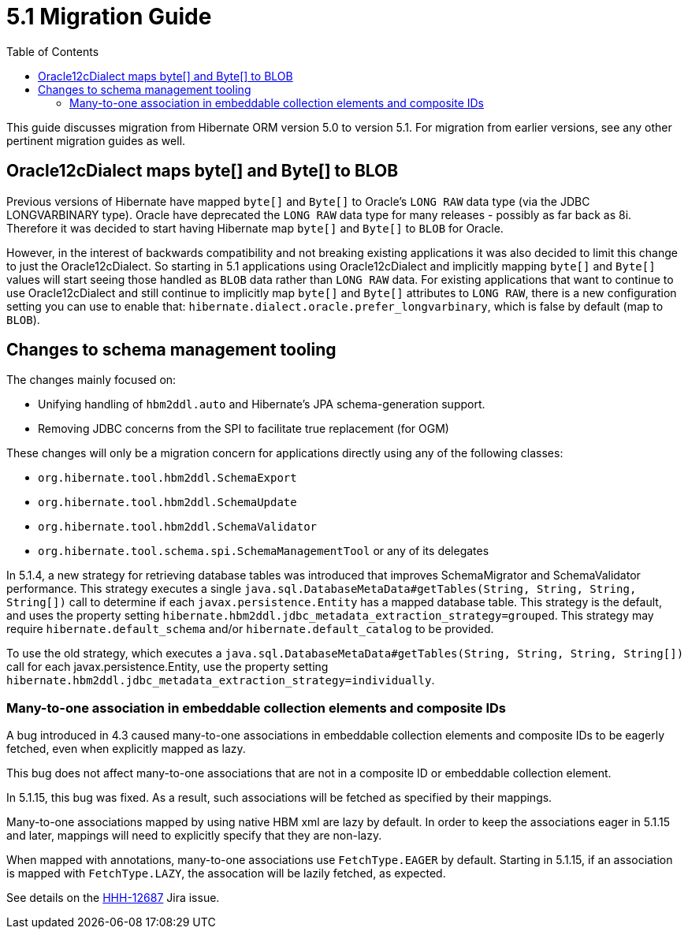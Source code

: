 = 5.1 Migration Guide
:toc:

This guide discusses migration from Hibernate ORM version 5.0 to version 5.1.  For migration from
earlier versions, see any other pertinent migration guides as well.

== Oracle12cDialect maps byte[] and Byte[] to BLOB

Previous versions of Hibernate have mapped `byte[]` and `Byte[]` to Oracle's `LONG RAW` data type (via the JDBC
LONGVARBINARY type).  Oracle have deprecated the `LONG RAW` data type for many releases - possibly as far back
as 8i.  Therefore it was decided to start having Hibernate map `byte[]` and `Byte[]` to `BLOB` for Oracle.

However, in the interest of backwards compatibility and not breaking existing applications it was also decided to
limit this change to just the Oracle12cDialect.  So starting in 5.1 applications using Oracle12cDialect and
implicitly mapping `byte[]` and `Byte[]` values will start seeing those handled as `BLOB` data rather than `LONG RAW`
data.  For existing applications that want to continue to use Oracle12cDialect and still continue to implicitly map
`byte[]` and `Byte[]` attributes to `LONG RAW`, there is a new configuration setting you can use to enable that:
`hibernate.dialect.oracle.prefer_longvarbinary`, which is false by default (map to `BLOB`).


== Changes to schema management tooling

The changes mainly focused on:

* Unifying handling of `hbm2ddl.auto` and Hibernate's JPA schema-generation support.
* Removing JDBC concerns from the SPI to facilitate true replacement (for OGM)

These changes will only be a migration concern for applications directly using any of the following classes:

* `org.hibernate.tool.hbm2ddl.SchemaExport`
* `org.hibernate.tool.hbm2ddl.SchemaUpdate`
* `org.hibernate.tool.hbm2ddl.SchemaValidator`
* `org.hibernate.tool.schema.spi.SchemaManagementTool` or any of its delegates


In 5.1.4, a new strategy for retrieving database tables was introduced that improves SchemaMigrator and SchemaValidator
performance. This strategy executes a single `java.sql.DatabaseMetaData#getTables(String, String, String, String[])`
call to determine if each `javax.persistence.Entity` has a mapped database table.
This strategy is the default, and uses the property setting `hibernate.hbm2ddl.jdbc_metadata_extraction_strategy=grouped`.
This strategy may require `hibernate.default_schema` and/or `hibernate.default_catalog` to be provided.

To use the old strategy, which executes a `java.sql.DatabaseMetaData#getTables(String, String, String, String[])` call for
each javax.persistence.Entity, use the property setting `hibernate.hbm2ddl.jdbc_metadata_extraction_strategy=individually`.


=== Many-to-one association in embeddable collection elements and composite IDs

A bug introduced in 4.3 caused many-to-one associations in embeddable collection elements and
composite IDs to be eagerly fetched, even when explicitly mapped as lazy.

This bug does not affect many-to-one associations that are not in a composite ID or embeddable
collection element.

In 5.1.15, this bug was fixed. As a result, such associations will be fetched as specified
by their mappings.

Many-to-one associations mapped by using native HBM xml are lazy by default. In order to keep
the associations eager in 5.1.15 and later, mappings will need to explicitly specify that
they are non-lazy.

When mapped with annotations, many-to-one associations use `FetchType.EAGER` by default.
Starting in 5.1.15, if an association is mapped with `FetchType.LAZY`, the assocation will
be lazily fetched, as expected.

See details on the https://hibernate.atlassian.net/browse/HHH-12687[HHH-12687] Jira issue.
